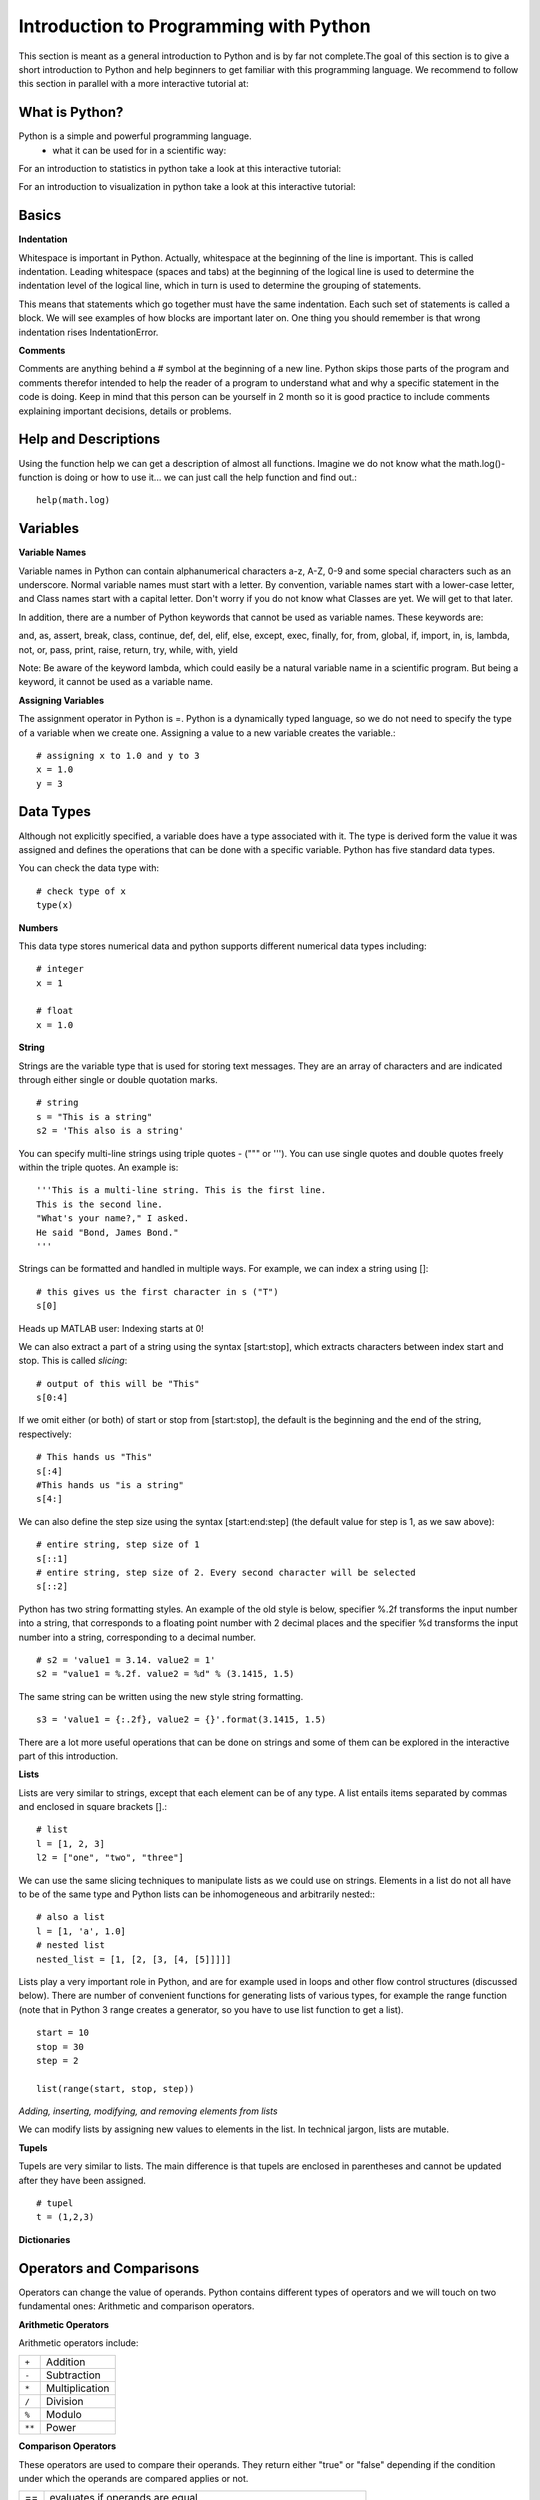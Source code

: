 Introduction to Programming with Python
#######################################

This section is meant as a general introduction to Python and is by far not
complete.The goal of this section is to give a short introduction to Python
and help beginners to get familiar with this programming language. We recommend
to follow this section in parallel with a more interactive tutorial at:

.. image:: https://mybinder.org/badge_logo.svg
 :target: https://mybinder.org/v2/gh/aylinsgl/Binder_test/master?filepath=01_python_basic.ipynb

What is Python?
-----------------

Python is a simple and powerful programming language.
  - what it can be used for in a scientific way:

For an introduction to statistics in python take a look at this interactive tutorial:

.. image:: https://mybinder.org/badge_logo.svg
 :target: https://mybinder.org/v2/gh/aylinsgl/Binder_test/master?filepath=05_python_statistics.ipynb

For an introduction to visualization in python take a look at this interactive tutorial:

.. image:: https://mybinder.org/badge_logo.svg
 :target: https://mybinder.org/v2/gh/aylinsgl/Binder_test/master?filepath=02_python_visualization.ipynb

Basics
--------------

**Indentation**

Whitespace is important in Python. Actually, whitespace at the beginning of the
line is important. This is called indentation. Leading whitespace (spaces and
tabs) at the beginning of the logical line is used to determine the indentation
level of the logical line, which in turn is used to determine the grouping of
statements.

This means that statements which go together must have the same indentation.
Each such set of statements is called a block. We will see examples of how
blocks are important later on. One thing you should remember is that wrong
indentation rises IndentationError.

**Comments**

Comments are anything behind a # symbol at the beginning of a new line. Python
skips those parts of the program and comments therefor intended to help the
reader of a program to understand what and why a specific statement in the code
is doing. Keep in mind that this person can be yourself in 2 month so it is good
practice to include comments explaining important decisions, details or problems.

Help and Descriptions
-------------------------

Using the function help we can get a description of almost all functions.
Imagine we do not know what the math.log()-function is doing or how to use it...
we can just call the help function and find out.::
  help(math.log)

Variables
-------------------------

**Variable Names**

Variable names in Python can contain alphanumerical characters a-z, A-Z, 0-9 and
some special characters such as an underscore. Normal variable names must start
with a letter. By convention, variable names start with a lower-case letter,
and Class names start with a capital letter. Don't worry if you do not know what
Classes are yet. We will get to that later.

In addition, there are a number of Python keywords that cannot be used as
variable names. These keywords are:

and, as, assert, break, class, continue, def, del, elif, else, except, exec,
finally, for, from, global, if, import, in, is, lambda, not, or, pass, print,
raise, return, try, while, with, yield

Note: Be aware of the keyword lambda, which could easily be a natural variable
name in a scientific program. But being a keyword, it cannot be used as a
variable name.

**Assigning Variables**


The assignment operator in Python is =. Python is a dynamically typed language,
so we do not need to specify the type of a variable when we create one.
Assigning a value to a new variable creates the variable.::

  # assigning x to 1.0 and y to 3
  x = 1.0
  y = 3

Data Types
-----------------

Although not explicitly specified, a variable does have a type associated with
it. The type is derived form the value it was assigned and defines the operations
that can be done with a specific variable. Python has five standard data types.

You can check the data type with: ::

  # check type of x
  type(x)

**Numbers**

This data type stores numerical data and python supports different numerical
data types including: ::

  # integer
  x = 1

  # float
  x = 1.0

**String**


Strings are the variable type that is used for storing text messages. They are
an array of characters and are indicated through either single or
double quotation marks. ::

  # string
  s = "This is a string"
  s2 = 'This also is a string'

You can specify multi-line strings using triple quotes - (""" or '''). You can
use single quotes and double quotes freely within the triple quotes.
An example is: ::

  '''This is a multi-line string. This is the first line.
  This is the second line.
  "What's your name?," I asked.
  He said "Bond, James Bond."
  '''

Strings can be formatted and handled in multiple ways. For example, we can index
a string using []: ::

  # this gives us the first character in s ("T")
  s[0]

Heads up MATLAB user: Indexing starts at 0!

We can also extract a part of a string using the syntax [start:stop], which
extracts characters between index start and stop. This is called *slicing*: ::

  # output of this will be "This"
  s[0:4]


If we omit either (or both) of start or stop from [start:stop], the default is
the beginning and the end of the string, respectively: ::

  # This hands us "This"
  s[:4]
  #This hands us "is a string"
  s[4:]

We can also define the step size using the syntax [start:end:step]
(the default value for step is 1, as we saw above): ::

  # entire string, step size of 1
  s[::1]
  # entire string, step size of 2. Every second character will be selected
  s[::2]

Python has two string formatting styles. An example of the old style is below,
specifier %.2f transforms the input number into a string, that corresponds to a
floating point number with 2 decimal places and the specifier %d transforms the
input number into a string, corresponding to a decimal number. ::

  # s2 = 'value1 = 3.14. value2 = 1'
  s2 = "value1 = %.2f. value2 = %d" % (3.1415, 1.5)

The same string can be written using the new style string formatting. ::

  s3 = 'value1 = {:.2f}, value2 = {}'.format(3.1415, 1.5)

There are a lot more useful operations that can be done on strings and some of
them can be explored in the interactive part of this introduction.

**Lists**

Lists are very similar to strings, except that each element can be of any type.
A list entails items separated by commas and enclosed in square brackets [].::

  # list
  l = [1, 2, 3]
  l2 = ["one", "two", "three"]


We can use the same slicing techniques to manipulate lists as we could use on
strings. Elements in a list do not all have to be of the same type and Python
lists can be inhomogeneous and arbitrarily nested:: ::

  # also a list
  l = [1, 'a', 1.0]
  # nested list
  nested_list = [1, [2, [3, [4, [5]]]]]

Lists play a very important role in Python, and are for example used in loops
and other flow control structures (discussed below). There are number of
convenient functions for generating lists of various types, for example the
range function (note that in Python 3 range creates a generator, so you have to
use list function to get a list). ::

  start = 10
  stop = 30
  step = 2

  list(range(start, stop, step))


*Adding, inserting, modifying, and removing elements from lists*

We can modify lists by assigning new values to elements in the list. In technical
jargon, lists are mutable.

**Tupels**

Tupels are very similar to lists. The main difference is that tupels are enclosed
in parentheses and cannot be updated after they have been assigned. ::

  # tupel
  t = (1,2,3)

**Dictionaries**

Operators and Comparisons
-----------------------------

Operators can change the value of operands. Python contains different types of
operators and we will touch on two fundamental ones: Arithmetic and comparison
operators.

**Arithmetic Operators**

Arithmetic operators include:

+---------+-----------------+
| ``+``   | Addition        |
+---------+-----------------+
| ``-``   | Subtraction     |
+---------+-----------------+
| ``*``   | Multiplication  |
+---------+-----------------+
| ``/``   | Division        |
+---------+-----------------+
| ``%``   | Modulo          |
+---------+-----------------+
| ``**``  | Power           |
+---------+-----------------+

**Comparison Operators**

These operators are used to compare their operands. They return either "true" or
"false" depending if the condition under which the operands are compared applies
or not.

+---------+---------------------------------------------------------------------+
| ==      | evaluates if operands are equal                                     |
+---------+---------------------------------------------------------------------+
| !=      | evaluates if operands are not equal                                 |
+---------+---------------------------------------------------------------------+
| >       | evaluates if left operand is greater than the right operand         |
+---------+---------------------------------------------------------------------+
| <       | evaluates if right operand is greater than the left operand         |
+---------+---------------------------------------------------------------------+
| >=      | evaluates if left operand is greater or equal than the right operand|
+---------+---------------------------------------------------------------------+
| <=      | evaluates if right operand is greater or equal than the left operand|
+---------+---------------------------------------------------------------------+

Control Flow
---------------
Python usually executed code in an exact top-down order. However, that is not
always what we want. Imagine a situation where different blocks of code should be
executed depending on different situations, conditions or decision. What if a
different sound should be played depending on if participant correctly answered
in a trial?
Python provides different control flow statements to achieve exactly that.

**if-statement**

The if - statement is used to check if a specific condition is met. If this is
the case, the block followed the if-statement (if-block) is executed. If not
this block of code is skipped. ::

  x = 1
  # check if x equals 1 and print the answer
  if x == 1:
    print("Yes, x equals 1")

The if-statement can be accompanied by an elif- and/or else- statement: In this
case, python first checks the first if-statement. If this evaluates to "True"
python executes the following indented code block and skips the rest of the
if-elif-else statement as one of them already evaluated to true. Otherwise,
python evaluates every statement in this block until one evaluates to true or it
reaches the else-statement which gets executed if non of the if- or
elif-statements evaluates to true. ::

  x = 5

  if x < 5:
    print("X is smaller than 5")
  elif x >5:
    print("X is bigger than 5")
  else:
    print("X equals 5")


For the first time, here we encountered the mentioned indentation. This means
that we have to be careful to indent our code correctly, or else we will get
syntax errors.

**for - loop**

The for-loop iterates over the elements of the supplied list, and executes the
containing block once for each element. Any kind of list can be used in the for
loop. For example: ::

  for x in [1,2,3]:
    print(x)

  for x in range(-3,3):
    print(x)

Sometimes it is useful to have access to the indices of the values when
iterating over a list. We can use the enumerate function for this: ::

  for idx, x in enumerate(range(-3,3)):
    print(idx, x)

**while - loop**

The while- loop allows to repeatedly execute a block of code as long as a
specified condition is met. Python checks the condition and if it evaluates to
true executes the while-block. It then checks the condition again, if it is
still true the block is executed again, else python continues to the next
statement in the block. ::

  i = 0

  while i < 5:
    print(i)
    # while loop will stop as soon as i = 5
    i = i + 1

  print("done")

**continue, break, pass**

To control the flow of a certain loop you can also use break, continue and pass.
Break can be used to break out of a loop and force python to stop the execution
of a loop statement. The continue statement is used to tell Python to skip the
rest of the statements in the current loop block and to continue to the next
iteration of the loop (i.e. start executing the loop-block from the beginning).
Pass basically tells python to do nothing and to carry on with executing the
script. ::

  rangelist = list(range(10))

  for number in rangelist:
      # Check if number is one of
      # the numbers in the tuple.
      if number in [4, 5, 7, 9]:
          # "Break" terminates a for without
          # executing the "else" clause.
          break
      else:
          # "Continue" starts the next iteration
          # of the loop. It's rather useless here,
          # as it's the last statement of the loop.
          print(number)
          continue
  else:
      # The "else" clause is optional and is
      # executed only if the loop didn't "break".
      pass # Do nothing


Functions
----------------

Functions allow to reuse pieces of code by assigning names to them. By calling a
function by their name it is possible to use it anywhere in your program without
having to repeat the code "hidden" behind the name of the function. There are a
lot of build-in functions in oython. However, it is also possible to create your
own functions.
A function in Python is defined using the keyword def, followed by a function
name, a signature within parentheses (), and a colon :. The following code, with
one additional level of indentation, is the function body. ::

  def say_hello():
    # block belonging to the function
    print('hello world')

  say_hello() # call the function


Classes
----------------


Modules
-----------
Most of the functionality in Python is provided by modules.
To use a module in a Python program it first has to be imported. A module can be
imported using the import statement. For example, to import the module math,
which contains many standard mathematical functions, we can do::

  import math


This includes the whole module and makes it available for use later in the
program. For example, we can do::

  import math

  x = math.cos(2 * math.pi)

  print(x)

Importing the whole module is often times unnecessary and can lead to longer
loading time or increase the memory consumption. Alternative to the previous
method, we can also chose to import only a few selected functions from a module
by explicitly listing which ones we want to import::

  from math import cos, pi

  x = cos(2 * pi)

  print(x)

It is also possible to give an imported module or symbol your own access name
with the as additional::

  import numpy as np
  from math import pi as number_pi

  x = np.rad2deg(number_pi)

  print(x)


Exceptions
----------------

In Python errors are managed with a special language construct called
"Exceptions". Such exceptions arise when Python cannot cope with a situation in
the code. Imagine you are calling a function but the function does not exist.
Depending on the issue on hand, Python raises different exceptions. If
this exception cannot be handled immediately, the script terminates and quits.

Examples are:

+-------------------+---------------------------------------------------------+
| NameError         | Raised when an identifier is not found                  |
+-------------------+---------------------------------------------------------+
| SyntaxError       | Raised when there is an error in the syntax             |
+-------------------+---------------------------------------------------------+
| IndentationError  | Raised when the indentation is not specified correctly  |
+-------------------+---------------------------------------------------------+

Python also provides the opportunity to protect your code from errors and
exception by placing code snippes into a *try-block*.

+----------------------------------------------------+
|  try:                                              |
|      # normal code goes here                       |
|  except:                                           |
|      # code for error handling goes here           |
|      this code is not executed unless the code     |
|      above generated an error                      |
+----------------------------------------------------+

For example: ::

  try:
    raise Exception("description of the error")
  except(Exception) as err:
    print ("Exception:", err)

How does this work? All the code that might raise exceptions goes after then
try-statement. Everything that goes after the except-statement is only executed
if an error arises and is supposed to handle the error.

**Finally-statement**

Another useful extension of this concept is the finally- statement. It can be
used to specify a block of code that should be executed wether an exception is
raised or not. In other words, code that goes after an finally-statement is
always executed. ::

  try:
    print("test")
    # generate an error: the variable test is not defined
    print(test)
  except Exception as e:
    print("Caught an exception:" + str(e))
  finally:
    print("This block is executed after the try- and except-block.")


File I/O
----------------
This section should give you a basic knowledge about how to read and write CSV
or TXT files.
